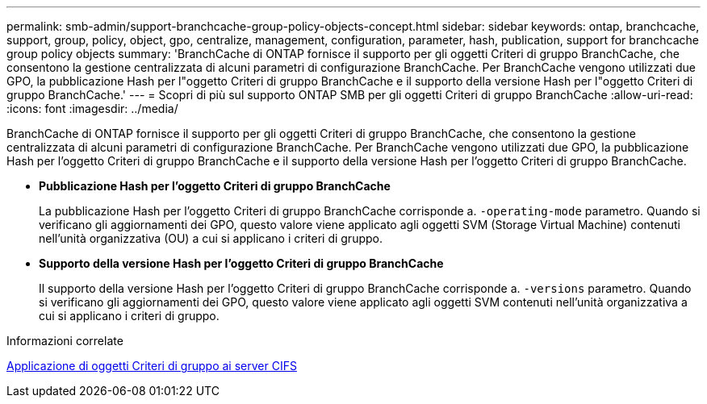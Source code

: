 ---
permalink: smb-admin/support-branchcache-group-policy-objects-concept.html 
sidebar: sidebar 
keywords: ontap, branchcache, support, group, policy, object, gpo, centralize, management, configuration, parameter, hash, publication, support for branchcache group policy objects 
summary: 'BranchCache di ONTAP fornisce il supporto per gli oggetti Criteri di gruppo BranchCache, che consentono la gestione centralizzata di alcuni parametri di configurazione BranchCache. Per BranchCache vengono utilizzati due GPO, la pubblicazione Hash per l"oggetto Criteri di gruppo BranchCache e il supporto della versione Hash per l"oggetto Criteri di gruppo BranchCache.' 
---
= Scopri di più sul supporto ONTAP SMB per gli oggetti Criteri di gruppo BranchCache
:allow-uri-read: 
:icons: font
:imagesdir: ../media/


[role="lead"]
BranchCache di ONTAP fornisce il supporto per gli oggetti Criteri di gruppo BranchCache, che consentono la gestione centralizzata di alcuni parametri di configurazione BranchCache. Per BranchCache vengono utilizzati due GPO, la pubblicazione Hash per l'oggetto Criteri di gruppo BranchCache e il supporto della versione Hash per l'oggetto Criteri di gruppo BranchCache.

* *Pubblicazione Hash per l'oggetto Criteri di gruppo BranchCache*
+
La pubblicazione Hash per l'oggetto Criteri di gruppo BranchCache corrisponde a. `-operating-mode` parametro. Quando si verificano gli aggiornamenti dei GPO, questo valore viene applicato agli oggetti SVM (Storage Virtual Machine) contenuti nell'unità organizzativa (OU) a cui si applicano i criteri di gruppo.

* *Supporto della versione Hash per l'oggetto Criteri di gruppo BranchCache*
+
Il supporto della versione Hash per l'oggetto Criteri di gruppo BranchCache corrisponde a. `-versions` parametro. Quando si verificano gli aggiornamenti dei GPO, questo valore viene applicato agli oggetti SVM contenuti nell'unità organizzativa a cui si applicano i criteri di gruppo.



.Informazioni correlate
xref:applying-group-policy-objects-concept.adoc[Applicazione di oggetti Criteri di gruppo ai server CIFS]
